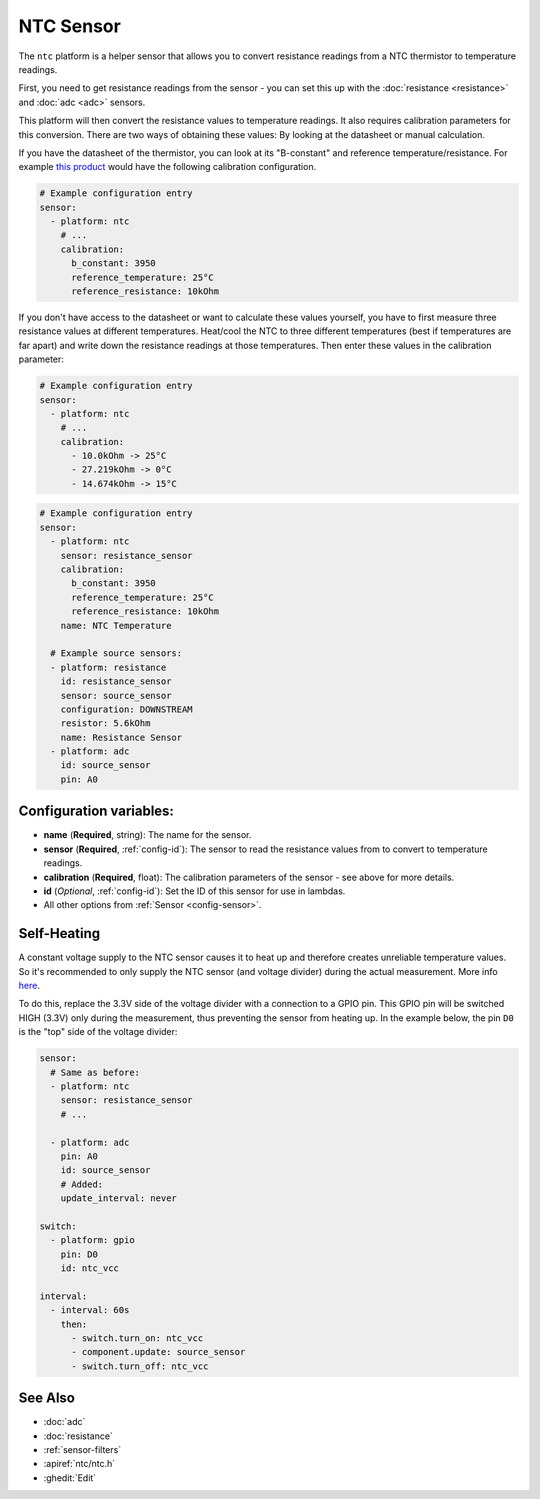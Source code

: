 NTC Sensor
==========

.. seo::
    :description: Instructions for setting up NTC thermistor sensor in ESPHome
    :image: ntc.jpg

The ``ntc`` platform is a helper sensor that allows you to convert resistance readings
from a NTC thermistor to temperature readings.

First, you need to get resistance readings from the sensor - you can set this up with the
:doc:`resistance <resistance>` and :doc:`adc <adc>` sensors.

This platform will then convert the resistance values to temperature readings.
It also requires calibration parameters for this conversion. There are two
ways of obtaining these values: By looking at the datasheet or manual calculation.

If you have the datasheet of the thermistor, you can look at its "B-constant" and
reference temperature/resistance. For example `this product <https://www.adafruit.com/product/372>`__
would have the following calibration configuration.

.. code-block:: yaml

    # Example configuration entry
    sensor:
      - platform: ntc
        # ...
        calibration:
          b_constant: 3950
          reference_temperature: 25°C
          reference_resistance: 10kOhm

If you don't have access to the datasheet or want to calculate these values yourself,
you have to first measure three resistance values at different temperatures.
Heat/cool the NTC to three different temperatures (best if temperatures are far apart)
and write down the resistance readings at those temperatures. Then enter these values in the
calibration parameter:

.. code-block:: yaml

    # Example configuration entry
    sensor:
      - platform: ntc
        # ...
        calibration:
          - 10.0kOhm -> 25°C
          - 27.219kOhm -> 0°C
          - 14.674kOhm -> 15°C

.. code-block:: yaml

    # Example configuration entry
    sensor:
      - platform: ntc
        sensor: resistance_sensor
        calibration:
          b_constant: 3950
          reference_temperature: 25°C
          reference_resistance: 10kOhm
        name: NTC Temperature

      # Example source sensors:
      - platform: resistance
        id: resistance_sensor
        sensor: source_sensor
        configuration: DOWNSTREAM
        resistor: 5.6kOhm
        name: Resistance Sensor
      - platform: adc
        id: source_sensor
        pin: A0

Configuration variables:
------------------------

- **name** (**Required**, string): The name for the sensor.
- **sensor** (**Required**, :ref:`config-id`): The sensor to read the resistance values from
  to convert to temperature readings.
- **calibration** (**Required**, float): The calibration parameters of the sensor - see above
  for more details.
- **id** (*Optional*, :ref:`config-id`): Set the ID of this sensor for use in lambdas.
- All other options from :ref:`Sensor <config-sensor>`.

Self-Heating
------------

A constant voltage supply to the NTC sensor causes it to heat up and therefore creates unreliable temperature values.
So it's recommended to only supply the NTC sensor (and voltage divider) during the actual measurement.
More info `here <https://learn.adafruit.com/thermistor/using-a-thermistor#self-heating-3-22>`__.

To do this, replace the 3.3V side of the voltage divider with a connection to a GPIO pin. This GPIO pin will
be switched HIGH (3.3V) only during the measurement, thus preventing the sensor from heating up.
In the example below, the pin ``D0`` is the "top" side of the voltage divider:

.. code-block:: yaml

    sensor:
      # Same as before:
      - platform: ntc
        sensor: resistance_sensor
        # ...

      - platform: adc
        pin: A0
        id: source_sensor
        # Added:
        update_interval: never

    switch:
      - platform: gpio
        pin: D0
        id: ntc_vcc

    interval:
      - interval: 60s
        then:
          - switch.turn_on: ntc_vcc
          - component.update: source_sensor
          - switch.turn_off: ntc_vcc

See Also
--------

- :doc:`adc`
- :doc:`resistance`
- :ref:`sensor-filters`
- :apiref:`ntc/ntc.h`
- :ghedit:`Edit`
